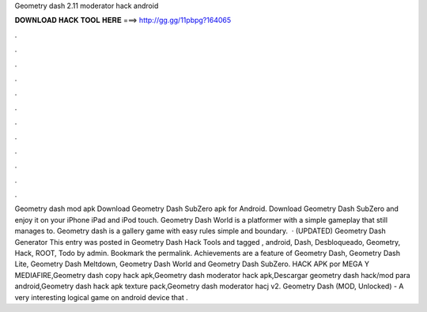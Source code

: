 Geometry dash 2.11 moderator hack android

𝐃𝐎𝐖𝐍𝐋𝐎𝐀𝐃 𝐇𝐀𝐂𝐊 𝐓𝐎𝐎𝐋 𝐇𝐄𝐑𝐄 ===> http://gg.gg/11pbpg?164065

.

.

.

.

.

.

.

.

.

.

.

.

Geometry dash mod apk Download Geometry Dash SubZero apk for Android. Download Geometry Dash SubZero and enjoy it on your iPhone iPad and iPod touch. Geometry Dash World is a platformer with a simple gameplay that still manages to. Geometry dash is a gallery game with easy rules simple and boundary.  · (UPDATED) Geometry Dash Generator This entry was posted in Geometry Dash Hack Tools and tagged , android, Dash, Desbloqueado, Geometry, Hack, ROOT, Todo by admin. Bookmark the permalink. Achievements are a feature of Geometry Dash, Geometry Dash Lite, Geometry Dash Meltdown, Geometry Dash World and Geometry Dash SubZero. HACK APK por MEGA Y MEDIAFIRE,Geometry dash copy hack apk,Geometry dash moderator hack apk,Descargar geometry dash hack/mod para android,Geometry dash hack apk texture pack,Geometry dash moderator hacj v2. Geometry Dash (MOD, Unlocked) - A very interesting logical game on android device that .